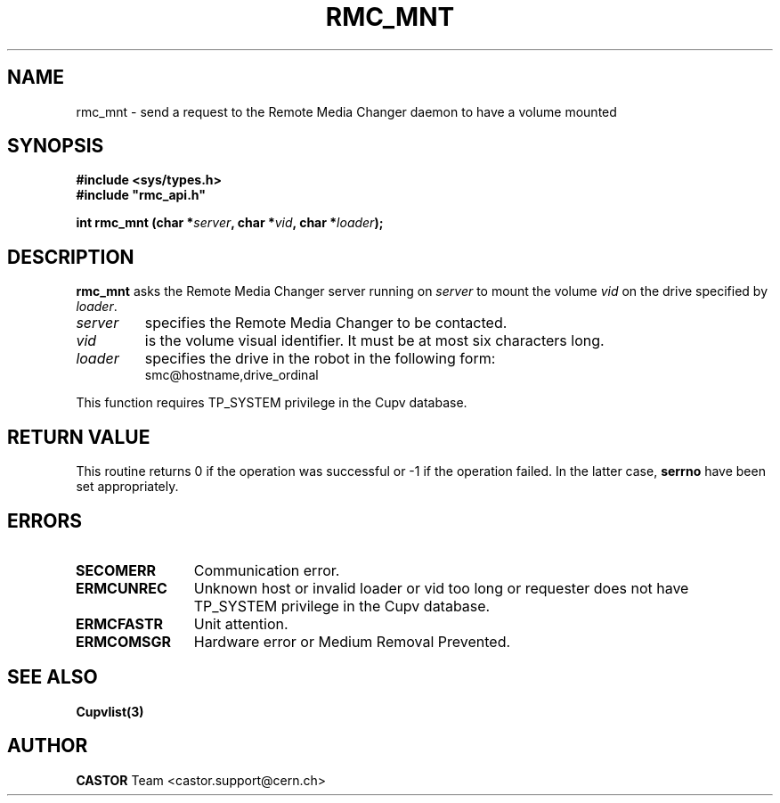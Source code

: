 .\" Copyright (C) 2002 by CERN/IT/PDP/DM
.\" All rights reserved
.\"
.TH RMC_MNT 3 "$Date: 2013/11/18 16:21:00 $" CASTOR "rmc Library Functions"
.SH NAME
rmc_mnt \- send a request to the Remote Media Changer daemon to have a volume mounted
.SH SYNOPSIS
.B #include <sys/types.h>
.br
\fB#include "rmc_api.h"\fR
.sp
.BI "int rmc_mnt (char *" server ,
.BI "char *" vid ,
.BI "char *" loader );
.SH DESCRIPTION
.B rmc_mnt
asks the Remote Media Changer server running on
.I server
to mount the volume
.I vid
on the drive specified by
.IR loader .
.TP
.I server
specifies the Remote Media Changer to be contacted.
.TP
.I vid
is the volume visual identifier.
It must be at most six characters long.
.TP
.I loader
specifies the drive in the robot in the following form:
.RS
.TP
smc@hostname,drive_ordinal
.RE
.LP
This function requires TP_SYSTEM privilege in the Cupv database.
.SH RETURN VALUE
This routine returns 0 if the operation was successful or -1 if the operation
failed. In the latter case,
.B serrno
have been set appropriately.

.SH ERRORS
.TP 1.2i
.B SECOMERR
Communication error.
.TP
.B ERMCUNREC
Unknown host or invalid loader or vid too long or requester does not have
TP_SYSTEM privilege in the Cupv database.
.TP
.B ERMCFASTR
Unit attention.
.TP
.B ERMCOMSGR
Hardware error or Medium Removal Prevented.
.SH SEE ALSO
.BR Cupvlist(3)
.SH AUTHOR
\fBCASTOR\fP Team <castor.support@cern.ch>
